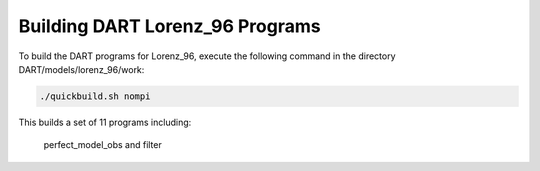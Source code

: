 Building DART Lorenz_96 Programs
=================================

To build the DART programs for Lorenz_96, execute the following command in the directory DART/models/lorenz_96/work:

.. code-block:: text

	./quickbuild.sh nompi


This builds a set of 11 programs including:

	perfect_model_obs and filter
